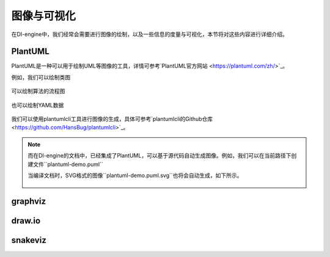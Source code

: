 图像与可视化
========================================

在DI-engine中，我们经常会需要进行图像的绘制，以及一些信息的度量与可视化，本节将对这些内容进行详细介绍。


PlantUML
-----------------

PlantUML是一种可以用于绘制UML等图像的工具，详情可参考`PlantUML官方网站 <https://plantuml.com/zh/>`_。

例如，我们可以绘制类图

.. figure:: plantuml-class-demo.puml.svg
    :alt: plantuml-class-demo.puml.svg

可以绘制算法的流程图

.. figure:: plantuml-activity-zh-demo.puml.svg
    :alt: plantuml-activity-zh-demo.puml.svg

也可以绘制YAML数据

.. figure:: plantuml-yaml-demo.puml.svg
    :alt: plantuml-yaml-demo.puml.svg

我们可以使用plantumlcli工具进行图像的生成，具体可参考`plantumlcli的Github仓库 <https://github.com/HansBug/plantumlcli>`_。

.. note::

    而在DI-engine的文档中，已经集成了PlantUML，可以基于源代码自动生成图像。例如，我们可以在当前路径下创建文件``plantuml-demo.puml``

    .. literalinclude:: plantuml-demo.puml
        :language: text
        :linenos:

    当编译文档时，SVG格式的图像``plantuml-demo.puml.svg``也将会自动生成，如下所示。

    .. figure:: plantuml-demo.puml.svg
        :alt: plantuml-demo.puml.svg



graphviz
-----------------




draw.io
-----------------




snakeviz
-----------------




